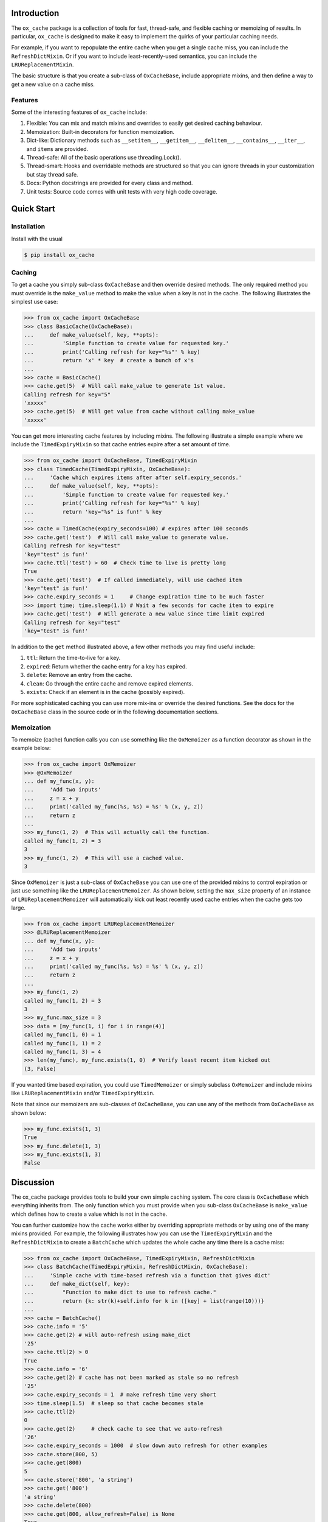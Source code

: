 Introduction
============

The ``ox_cache`` package is a collection of tools for fast, thread-safe,
and flexible caching or memoizing of results. In particular,
``ox_cache`` is designed to make it easy to implement the quirks of your
particular caching needs.

For example, if you want to repopulate the entire cache when you get a
single cache miss, you can include the ``RefreshDictMixin``. Or if you
want to include least-recently-used semantics, you can include the
``LRUReplacementMixin``.

The basic structure is that you create a sub-class of ``OxCacheBase``,
include appropriate mixins, and then define a way to get a new value on
a cache miss.

Features
--------

Some of the interesting features of ``ox_cache`` include:

1. Flexible: You can mix and match mixins and overrides to easily get
   desired caching behaviour.
2. Memoization: Built-in decorators for function memoization.
3. Dict-like: Dictionary methods such as ``__setitem__``,
   ``__getitem__``, ``__delitem__``, ``__contains__``, ``__iter__``, and
   ``items`` are provided.
4. Thread-safe: All of the basic operations use threading.Lock().
5. Thread-smart: Hooks and overridable methods are structured so that
   you can ignore threads in your customization but stay thread safe.
6. Docs: Python docstrings are provided for every class and method.
7. Unit tests: Source code comes with unit tests with very high code
   coverage.

Quick Start
===========

Installation
------------

Install with the usual

.. code:: sh

    $ pip install ox_cache

Caching
-------

To get a cache you simply sub-class ``OxCacheBase`` and then override
desired methods. The only required method you must override is the
``make_value`` method to make the value when a key is not in the cache.
The following illustrates the simplest use case:

.. code:: python

    >>> from ox_cache import OxCacheBase
    >>> class BasicCache(OxCacheBase):
    ...     def make_value(self, key, **opts):
    ...         'Simple function to create value for requested key.'
    ...         print('Calling refresh for key="%s"' % key)
    ...         return 'x' * key  # create a bunch of x's
    ...
    >>> cache = BasicCache()
    >>> cache.get(5)  # Will call make_value to generate 1st value.
    Calling refresh for key="5"
    'xxxxx'
    >>> cache.get(5)  # Will get value from cache without calling make_value
    'xxxxx'

You can get more interesting cache features by including mixins. The
following illustrate a simple example where we include the
``TimedExpiryMixin`` so that cache entries expire after a set amount of
time.

.. code:: python


    >>> from ox_cache import OxCacheBase, TimedExpiryMixin
    >>> class TimedCache(TimedExpiryMixin, OxCacheBase):
    ...     'Cache which expires items after after self.expiry_seconds.'
    ...     def make_value(self, key, **opts):
    ...         'Simple function to create value for requested key.'
    ...         print('Calling refresh for key="%s"' % key)
    ...         return 'key="%s" is fun!' % key
    ...
    >>> cache = TimedCache(expiry_seconds=100) # expires after 100 seconds
    >>> cache.get('test')  # Will call make_value to generate value.
    Calling refresh for key="test"
    'key="test" is fun!'
    >>> cache.ttl('test') > 60  # Check time to live is pretty long
    True
    >>> cache.get('test')  # If called immediately, will use cached item
    'key="test" is fun!'
    >>> cache.expiry_seconds = 1     # Change expiration time to be much faster
    >>> import time; time.sleep(1.1) # Wait a few seconds for cache item to expire
    >>> cache.get('test')  # Will generate a new value since time limit expired
    Calling refresh for key="test"
    'key="test" is fun!'

In addition to the ``get`` method illustrated above, a few other methods
you may find useful include:

1. ``ttl``: Return the time-to-live for a key.
2. ``expired``: Return whether the cache entry for a key has expired.
3. ``delete``: Remove an entry from the cache.
4. ``clean``: Go through the entire cache and remove expired elements.
5. ``exists``: Check if an element is in the cache (possibly expired).

For more sophisticated caching you can use more mix-ins or override the
desired functions. See the docs for the ``OxCacheBase`` class in the
source code or in the following documentation sections.

Memoization
-----------

To memoize (cache) function calls you can use something like the
``OxMemoizer`` as a function decorator as shown in the example below:

.. code:: python


    >>> from ox_cache import OxMemoizer
    >>> @OxMemoizer
    ... def my_func(x, y):
    ...     'Add two inputs'
    ...     z = x + y
    ...     print('called my_func(%s, %s) = %s' % (x, y, z))
    ...     return z
    ...
    >>> my_func(1, 2)  # This will actually call the function.
    called my_func(1, 2) = 3
    3
    >>> my_func(1, 2)  # This will use a cached value.
    3

Since ``OxMemoizer`` is just a sub-class of ``OxCacheBase`` you can use
one of the provided mixins to control expiration or just use something
like the ``LRUReplacementMemoizer``. As shown below, setting the
``max_size`` property of an instance of ``LRUReplacementMemoizer`` will
automatically kick out least recently used cache entries when the cache
gets too large.

.. code:: python


    >>> from ox_cache import LRUReplacementMemoizer
    >>> @LRUReplacementMemoizer
    ... def my_func(x, y):
    ...     'Add two inputs'
    ...     z = x + y
    ...     print('called my_func(%s, %s) = %s' % (x, y, z))
    ...     return z
    ...
    >>> my_func(1, 2)
    called my_func(1, 2) = 3
    3
    >>> my_func.max_size = 3
    >>> data = [my_func(1, i) for i in range(4)]
    called my_func(1, 0) = 1
    called my_func(1, 1) = 2
    called my_func(1, 3) = 4
    >>> len(my_func), my_func.exists(1, 0)  # Verify least recent item kicked out
    (3, False)

If you wanted time based expiration, you could use ``TimedMemoizer`` or
simply subclass ``OxMemoizer`` and include mixins like
``LRUReplacementMixin`` and/or ``TimedExpiryMixin``.

Note that since our memoizers are sub-classes of ``OxCacheBase``, you
can use any of the methods from ``OxCacheBase`` as shown below:

.. code:: python


    >>> my_func.exists(1, 3)
    True
    >>> my_func.delete(1, 3)
    >>> my_func.exists(1, 3)
    False

Discussion
==========

The ox\_cache package provides tools to build your own simple caching
system. The core class is ``OxCacheBase`` which everything inherits
from. The only function which you must provide when you sub-class
``OxCacheBase`` is ``make_value`` which defines how to create a value
which is not in the cache.

You can further customize how the cache works either by overriding
appropriate methods or by using one of the many mixins provided. For
example, the following illustrates how you can use the
``TimedExpiryMixin`` and the ``RefreshDictMixin`` to create a
``BatchCache`` which updates the whole cache any time there is a cache
miss:

.. code:: python


    >>> from ox_cache import OxCacheBase, TimedExpiryMixin, RefreshDictMixin
    >>> class BatchCache(TimedExpiryMixin, RefreshDictMixin, OxCacheBase):
    ...     'Simple cache with time-based refresh via a function that gives dict'
    ...     def make_dict(self, key):
    ...         "Function to make dict to use to refresh cache."
    ...         return {k: str(k)+self.info for k in ([key] + list(range(10)))}
    ...
    >>> cache = BatchCache()
    >>> cache.info = '5'
    >>> cache.get(2) # will auto-refresh using make_dict
    '25'
    >>> cache.ttl(2) > 0
    True
    >>> cache.info = '6'
    >>> cache.get(2) # cache has not been marked as stale so no refresh
    '25'
    >>> cache.expiry_seconds = 1  # make refresh time very short
    >>> time.sleep(1.5)  # sleep so that cache becomes stale
    >>> cache.ttl(2)
    0
    >>> cache.get(2)     # check cache to see that we auto-refresh
    '26'
    >>> cache.expiry_seconds = 1000  # slow down auto refresh for other examples
    >>> cache.store(800, 5)
    >>> cache.get(800)
    5
    >>> cache.store('800', 'a string')
    >>> cache.get('800')
    'a string'
    >>> cache.delete(800)
    >>> cache.get(800, allow_refresh=False) is None
    True

Additional Information
======================

You can find the project page at https://github.com/emin63/ox\_cache
